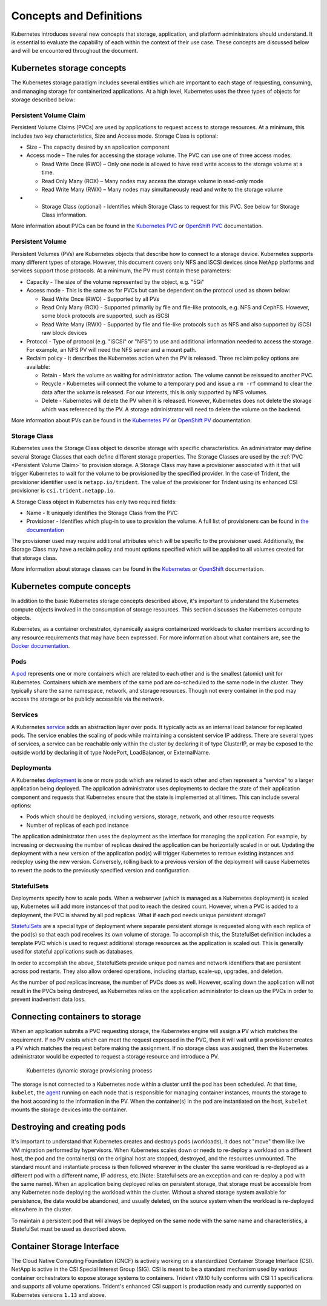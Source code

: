 .. _concepts_and_definitions:

************************
Concepts and Definitions
************************

Kubernetes introduces several new concepts that storage, application, and platform administrators should understand. It is essential to evaluate the capability of each within the context of their use case. These concepts are discussed below and will be encountered throughout the document.

Kubernetes storage concepts
===========================

The Kubernetes storage paradigm includes several entities which are important to each stage of requesting, consuming, and managing storage for containerized applications. At a high level, Kubernetes uses the three types of objects for storage described below:

Persistent Volume Claim
-----------------------

Persistent Volume Claims (PVCs) are used by applications to request access to storage resources. At a minimum, this includes two key characteristics, Size and Access mode. Storage Class is optional:

* Size – The capacity desired by an application component
* Access mode – The rules for accessing the storage volume. The PVC can use one of three access modes:

  * Read Write Once (RWO) – Only one node is allowed to have read write access to the storage volume at a time.
  * Read Only Many (ROX) – Many nodes may access the storage volume in read-only mode
  * Read Write Many (RWX) – Many nodes may simultaneously read and write to the storage volume

* •	Storage Class (optional) - Identifies which Storage Class to request for this PVC. See below for Storage Class information.

More information about PVCs can be found in the `Kubernetes PVC <https://kubernetes.io/docs/concepts/storage/persistent-volumes/#persistentvolumeclaims>`_ or `OpenShift PVC <https://docs.openshift.com/container-platform/3.11/architecture/additional_concepts/storage.html#persistent-volume-claims>`_ documentation.

Persistent Volume
-----------------

Persistent Volumes (PVs) are Kubernetes objects that describe how to connect to a storage device. Kubernetes supports many different types of storage. However, this document covers only NFS and iSCSI devices since NetApp platforms and services support those protocols.
At a minimum, the PV must contain these parameters:

* Capacity - The size of the volume represented by the object, e.g. "5Gi"
* Access mode - This is the same as for PVCs but can be dependent on the protocol used as shown below:

  * Read Write Once (RWO) - Supported by all PVs
  * Read Only Many (ROX) - Supported primarily by file and file-like protocols, e.g. NFS and CephFS. However, some block protocols are supported, such as iSCSI
  * Read Write Many (RWX) - Supported by file and file-like protocols such as NFS and also supported by iSCSI raw block devices

* Protocol - Type of protocol (e.g. "iSCSI" or "NFS") to use and additional information needed to access the storage. For example, an NFS PV will need the NFS server and a mount path.
* Reclaim policy - It describes the Kubernetes action when the PV is released. Three reclaim policy options are available:

  * Retain -  Mark the volume as waiting for administrator action. The volume cannot be reissued to another PVC.
  * Recycle - Kubernetes will connect the volume to a temporary pod and issue a ``rm -rf`` command to clear the data after the volume is released. For our interests, this is only supported by NFS volumes.
  * Delete - Kubernetes will delete the PV when it is released. However, Kubernetes does not delete the storage which was referenced by the PV. A storage administrator will need to delete the volume on the backend.

More information about PVs can be found in the `Kubernetes PV <https://kubernetes.io/docs/concepts/storage/persistent-volumes/#persistent-volumes>`_ or `OpenShift PV <https://docs.openshift.com/container-platform/3.11/architecture/additional_concepts/storage.html#persistent-volumes>`_ documentation.

Storage Class
-------------

Kubernetes uses the Storage Class object to describe storage with specific characteristics. An administrator may define several Storage Classes that each define different storage properties. The Storage Classes are used by the :ref:`PVC <Persistent Volume Claim>` to provision storage. A Storage Class may have a provisioner associated with it that will trigger Kubernetes to wait for the volume to be provisioned by the specified provider. In the case of Trident, the provisioner identifier used is ``netapp.io/trident``.
The value of the provisioner for Trident using its enhanced CSI provisioner is ``csi.trident.netapp.io``.

A Storage Class object in Kubernetes has only two required fields:

* Name - It uniquely identifies the Storage Class from the PVC
* Provisioner - Identifies which plug-in to use to provision the volume. A full list of provisioners can be found in `the documentation <https://kubernetes.io/docs/concepts/storage/storage-classes/>`_

The provisioner used may require additional attributes which will be specific to the provisioner used. Additionally, the Storage Class may have a reclaim policy and mount options specified which will be applied to all volumes created for that storage class.

More information about storage classes can be found in the `Kubernetes <https://kubernetes.io/docs/concepts/storage/storage-classes/>`_ or `OpenShift <https://docs.openshift.com/container-platform/3.11/install_config/persistent_storage/dynamically_provisioning_pvs.html>`_ documentation.

Kubernetes compute concepts
===========================

In addition to the basic Kubernetes storage concepts described above, it's important to understand the Kubernetes compute objects involved in the consumption of storage resources. This section discusses the Kubernetes compute objects.

Kubernetes, as a container orchestrator, dynamically assigns containerized workloads to cluster members according to any resource requirements that may have been expressed. For more information about what containers are, see the `Docker documentation <https://www.docker.com/what-container>`_.

Pods
----

`A pod <https://kubernetes.io/docs/concepts/workloads/pods/pod-overview/>`_ represents one or more containers which are related to each other and is the smallest (atomic) unit for Kubernetes. Containers which are members of the same pod are co-scheduled to the same node in the cluster. They typically share the same namespace, network, and storage resources. Though not every container in the pod may access the storage or be publicly accessible via the network.


Services
--------

A Kubernetes `service <https://kubernetes.io/docs/concepts/services-networking/service/>`_ adds an abstraction layer over pods. It typically acts as an internal load balancer for replicated pods. The service enables the scaling of pods while maintaining a consistent service IP address. There are several types of services, a service can be reachable only within the cluster by declaring it of type ClusterIP, or may be exposed to the outside world by declaring it of type NodePort, LoadBalancer, or ExternalName.


Deployments
-----------

A Kubernetes `deployment <https://kubernetes.io/docs/concepts/workloads/controllers/deployment/>`_ is one or more pods which are related to each other and often represent a "service" to a larger application being deployed. The application administrator uses deployments to declare the state of their application component and requests that Kubernetes ensure that the state is implemented at all times. This can include several options:

* Pods which should be deployed, including versions, storage, network, and other resource requests
* Number of replicas of each pod instance

The application administrator then uses the deployment as the interface for managing the application. For example, by increasing or decreasing the number of replicas desired the application can be horizontally scaled in or out. Updating the deployment with a new version of the application pod(s) will trigger Kubernetes to remove existing instances and redeploy using the new version. Conversely, rolling back to a previous version of the deployment will cause Kubernetes to revert the pods to the previously specified version and configuration.

StatefulSets
------------

Deployments specify how to scale pods. When a webserver (which is managed as a Kubernetes deployment) is scaled up, Kubernetes will add more instances of that pod to reach the desired count. However, when a PVC is added to a deployment, the PVC is shared by all pod replicas. What if each pod needs unique persistent storage?

`StatefulSets <https://kubernetes.io/docs/concepts/workloads/controllers/statefulset/>`_ are a special type of deployment where separate persistent storage is requested along with each replica of the pod(s) so that each pod receives its own volume of storage. To accomplish this, the StatefulSet definition includes a template PVC which is used to request additional storage resources as the application is scaled out. This is generally used for stateful applications such as databases.

In order to accomplish the above, StatefulSets provide unique pod names and network identifiers that are persistent across pod restarts. They also allow ordered operations, including startup, scale-up, upgrades, and deletion.

As the number of pod replicas increase, the number of PVCs does as well. However, scaling down the application will not result in the PVCs being destroyed, as Kubernetes relies on the application administrator to clean up the PVCs in order to prevent inadvertent data loss.

Connecting containers to storage
================================

When an application submits a PVC requesting storage, the Kubernetes engine will assign a PV which matches the requirement. If no PV exists which can meet the request expressed in the PVC, then it will wait until a provisioner creates a PV which matches the request before making the assignment. If no storage class was assigned, then the Kubernetes administrator would be expected to request a storage resource and introduce a PV.

.. _figDynamicStorageProvisioningProcess:

.. figure:: images/DynamicStorageProvisioningProcess.*

   Kubernetes dynamic storage provisioning process

The storage is not connected to a Kubernetes node within a cluster until the pod has been scheduled. At that time, ``kubelet``, the `agent <https://kubernetes.io/docs/concepts/overview/components/#node-components>`_  running on each node that is responsible for managing container instances, mounts the storage to the host according to the information in the PV.  When the container(s) in the pod are instantiated on the host, ``kubelet`` mounts the storage devices into the container.

Destroying and creating pods
============================

It's important to understand that Kubernetes creates and destroys pods (workloads), it does not "move" them like live VM migration performed by hypervisors. When Kubernetes scales down or needs to re-deploy a workload on a different host, the pod and the container(s) on the original host are stopped, destroyed, and the resources unmounted. The standard mount and instantiate process is then followed wherever in the cluster the same workload is re-deployed as a different pod with a different name, IP address, etc.(Note: Stateful sets are an exception and can re-deploy a pod with the same name).
When an application being deployed relies on persistent storage, that storage must be accessible from any Kubernetes node deploying the workload within the cluster. Without a shared storage system available for persistence, the data would be abandoned, and usually deleted, on the source system when the workload is re-deployed elsewhere in the cluster.

To maintain a persistent pod that will always be deployed on the same node with the same name and characteristics, a StatefulSet must be used as described above.

Container Storage Interface
===========================

The Cloud Native Computing Foundation (CNCF) is actively working on a standardized Container
Storage Interface (CSI). NetApp is active in the CSI Special Interest Group (SIG). CSI
is meant to be a standard mechanism used by various container orchestrators to expose
storage systems to containers. Trident v19.10 fully conforms with CSI 1.1 specifications
and supports all volume operations. Trident's enhanced CSI support is production ready and currently supported
on Kubernetes versions ``1.13`` and above.
